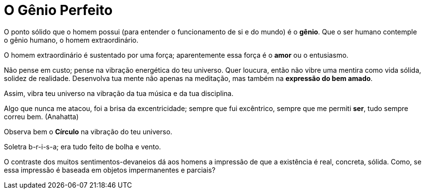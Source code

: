 = O Gênio Perfeito

O ponto sólido que o homem possui (para entender o funcionamento de si e do mundo) é o **gênio**. Que o ser humano contemple o gênio humano, o homem extraordinário.

O homem extraordinário é sustentado por uma força; aparentemente essa força é o **amor** ou o entusiasmo.

Não pense em custo; pense na vibração energética do teu universo. Quer loucura, então não vibre uma mentira como vida sólida, solidez de realidade. Desenvolva tua mente não apenas na meditação, mas também na **expressão do bem amado**.

Assim, vibra teu universo na vibração da tua música e da tua disciplina.

Algo que nunca me atacou, foi a brisa da excentricidade; sempre que fui excêntrico, sempre que me permiti **ser**, tudo sempre correu bem. (Anahatta)

Observa bem o **Círculo** na vibração do teu universo.

Soletra b-r-i-s-a; era tudo feito de bolha e vento.

O contraste dos muitos sentimentos-devaneios dá aos homens a impressão de que a existência é real, concreta, sólida. Como, se essa impressão é baseada em objetos impermanentes e parciais?